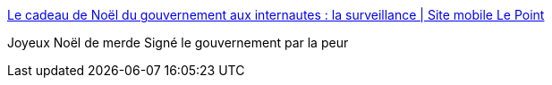 :jbake-type: post
:jbake-status: published
:jbake-title: Le cadeau de Noël du gouvernement aux internautes : la surveillance | Site mobile Le Point
:jbake-tags: politique,web,surveillance,démocratie,_mois_déc.,_année_2014
:jbake-date: 2014-12-31
:jbake-depth: ../
:jbake-uri: shaarli/1420028025000.adoc
:jbake-source: https://nicolas-delsaux.hd.free.fr/Shaarli?searchterm=http%3A%2F%2Fmobile.lepoint.fr%2Fchroniqueurs-du-point%2Fguerric-poncet%2Fle-cadeau-de-noel-du-gouvernement-aux-internautes-la-surveillance-26-12-2014-1892495_506.php&searchtags=politique+web+surveillance+d%C3%A9mocratie+_mois_d%C3%A9c.+_ann%C3%A9e_2014
:jbake-style: shaarli

http://mobile.lepoint.fr/chroniqueurs-du-point/guerric-poncet/le-cadeau-de-noel-du-gouvernement-aux-internautes-la-surveillance-26-12-2014-1892495_506.php[Le cadeau de Noël du gouvernement aux internautes : la surveillance | Site mobile Le Point]

Joyeux Noël de merde Signé le gouvernement par la peur
